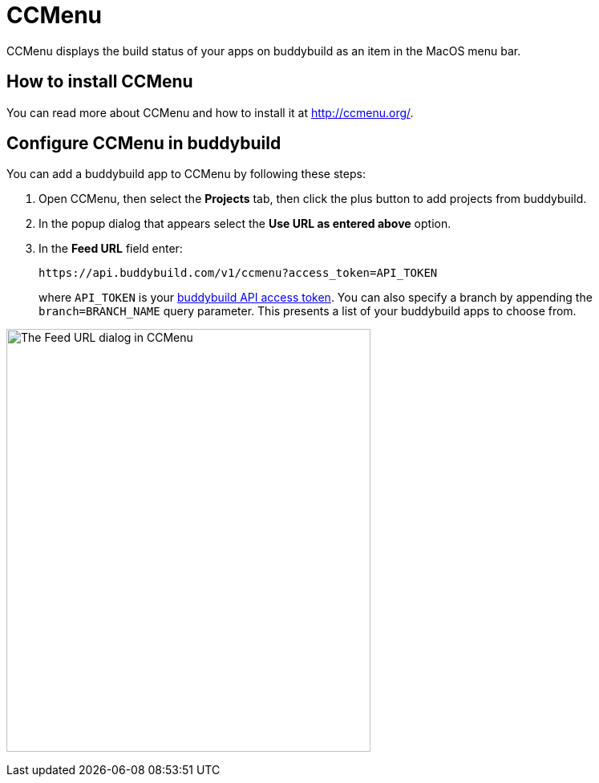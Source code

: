 = CCMenu

CCMenu displays the build status of your apps on buddybuild as an item
in the MacOS menu bar.

== How to install CCMenu

You can read more about CCMenu and how to install it at
http://ccmenu.org/.

== Configure CCMenu in buddybuild

You can add a buddybuild app to CCMenu by following these steps:

. Open CCMenu, then select the **Projects** tab, then click the plus
  button to add projects from buddybuild.

. In the popup dialog that appears select the *Use URL as entered above*
  option.

. In the *Feed URL* field enter:
+
[source,bash]
----
https://api.buddybuild.com/v1/ccmenu?access_token=API_TOKEN
----
+
where `API_TOKEN` is your
link:https://apidocs.buddybuild.com/#authentication[buddybuild API
access token]. You can also specify a branch by appending the
`branch=BRANCH_NAME` query parameter. This presents a list of your
buddybuild apps to choose from.

image:img/dialog-ccmenu.png["The Feed URL dialog in CCMenu", 454, 527]

